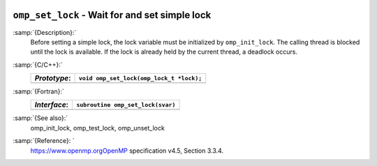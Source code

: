   .. _omp_set_lock:

``omp_set_lock`` - Wait for and set simple lock
***********************************************

:samp:`{Description}:`
  Before setting a simple lock, the lock variable must be initialized by 
  ``omp_init_lock``.  The calling thread is blocked until the lock 
  is available.  If the lock is already held by the current thread, 
  a deadlock occurs.

:samp:`{C/C++}:`
  ============  ========================================
  *Prototype*:  ``void omp_set_lock(omp_lock_t *lock);``
  ============  ========================================
  ============  ========================================

:samp:`{Fortran}:`
  ============  =================================================
  *Interface*:  ``subroutine omp_set_lock(svar)``
  ============  =================================================
                ``integer(omp_lock_kind), intent(inout) :: svar``
  ============  =================================================

:samp:`{See also}:`
  omp_init_lock, omp_test_lock, omp_unset_lock

:samp:`{Reference}: `
  https://www.openmp.orgOpenMP specification v4.5, Section 3.3.4.


